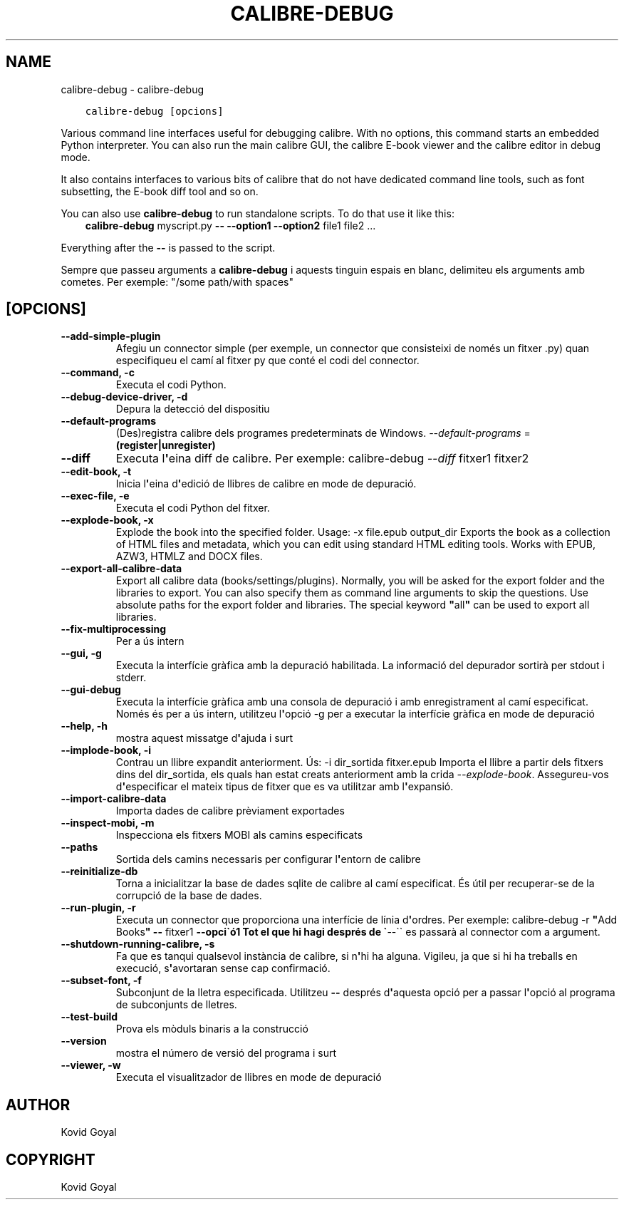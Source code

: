 .\" Man page generated from reStructuredText.
.
.TH "CALIBRE-DEBUG" "1" "de desembre 04, 2021" "5.33.2" "calibre"
.SH NAME
calibre-debug \- calibre-debug
.
.nr rst2man-indent-level 0
.
.de1 rstReportMargin
\\$1 \\n[an-margin]
level \\n[rst2man-indent-level]
level margin: \\n[rst2man-indent\\n[rst2man-indent-level]]
-
\\n[rst2man-indent0]
\\n[rst2man-indent1]
\\n[rst2man-indent2]
..
.de1 INDENT
.\" .rstReportMargin pre:
. RS \\$1
. nr rst2man-indent\\n[rst2man-indent-level] \\n[an-margin]
. nr rst2man-indent-level +1
.\" .rstReportMargin post:
..
.de UNINDENT
. RE
.\" indent \\n[an-margin]
.\" old: \\n[rst2man-indent\\n[rst2man-indent-level]]
.nr rst2man-indent-level -1
.\" new: \\n[rst2man-indent\\n[rst2man-indent-level]]
.in \\n[rst2man-indent\\n[rst2man-indent-level]]u
..
.INDENT 0.0
.INDENT 3.5
.sp
.nf
.ft C
calibre\-debug [opcions]
.ft P
.fi
.UNINDENT
.UNINDENT
.sp
Various command line interfaces useful for debugging calibre. With no options,
this command starts an embedded Python interpreter. You can also run the main
calibre GUI, the calibre E\-book viewer and the calibre editor in debug mode.
.sp
It also contains interfaces to various bits of calibre that do not have
dedicated command line tools, such as font subsetting, the E\-book diff tool and so
on.
.sp
You can also use \fBcalibre\-debug\fP to run standalone scripts. To do that use it like this:
.INDENT 0.0
.INDENT 3.5
\fBcalibre\-debug\fP myscript.py \fB\-\-\fP \fB\-\-option1\fP \fB\-\-option2\fP file1 file2 ...
.UNINDENT
.UNINDENT
.sp
Everything after the \fB\-\-\fP is passed to the script.
.sp
Sempre que passeu arguments a \fBcalibre\-debug\fP i aquests tinguin espais en blanc, delimiteu els arguments amb cometes. Per exemple: "/some path/with spaces"
.SH [OPCIONS]
.INDENT 0.0
.TP
.B \-\-add\-simple\-plugin
Afegiu un connector simple (per exemple, un connector que consisteixi de només un fitxer .py) quan especifiqueu el camí al fitxer py que conté el codi del connector.
.UNINDENT
.INDENT 0.0
.TP
.B \-\-command, \-c
Executa el codi Python.
.UNINDENT
.INDENT 0.0
.TP
.B \-\-debug\-device\-driver, \-d
Depura la detecció del dispositiu
.UNINDENT
.INDENT 0.0
.TP
.B \-\-default\-programs
(Des)registra calibre dels programes predeterminats de Windows. \fI\%\-\-default\-programs\fP = \fB(register|unregister)\fP
.UNINDENT
.INDENT 0.0
.TP
.B \-\-diff
Executa l\fB\(aq\fPeina diff de calibre. Per exemple: calibre\-debug \fI\%\-\-diff\fP fitxer1 fitxer2
.UNINDENT
.INDENT 0.0
.TP
.B \-\-edit\-book, \-t
Inicia l\fB\(aq\fPeina d\fB\(aq\fPedició de llibres de calibre en mode de depuració.
.UNINDENT
.INDENT 0.0
.TP
.B \-\-exec\-file, \-e
Executa el codi Python del fitxer.
.UNINDENT
.INDENT 0.0
.TP
.B \-\-explode\-book, \-x
Explode the book into the specified folder. Usage: \-x file.epub output_dir Exports the book as a collection of HTML files and metadata, which you can edit using standard HTML editing tools. Works with EPUB, AZW3, HTMLZ and DOCX files.
.UNINDENT
.INDENT 0.0
.TP
.B \-\-export\-all\-calibre\-data
Export all calibre data (books/settings/plugins). Normally, you will be asked for the export folder and the libraries to export. You can also specify them as command line arguments to skip the questions. Use absolute paths for the export folder and libraries. The special keyword \fB"\fPall\fB"\fP can be used to export all libraries.
.UNINDENT
.INDENT 0.0
.TP
.B \-\-fix\-multiprocessing
Per a ús intern
.UNINDENT
.INDENT 0.0
.TP
.B \-\-gui, \-g
Executa la interfície gràfica amb la depuració habilitada. La informació del depurador sortirà per stdout i stderr.
.UNINDENT
.INDENT 0.0
.TP
.B \-\-gui\-debug
Executa la interfície gràfica amb una consola de depuració i amb enregistrament al camí especificat. Només és per a ús intern, utilitzeu l\fB\(aq\fPopció \-g per a executar la interfície gràfica en mode de depuració
.UNINDENT
.INDENT 0.0
.TP
.B \-\-help, \-h
mostra aquest missatge d\fB\(aq\fPajuda i surt
.UNINDENT
.INDENT 0.0
.TP
.B \-\-implode\-book, \-i
Contrau un llibre expandit anteriorment. Ús: \-i dir_sortida fitxer.epub Importa el llibre a partir dels fitxers dins del dir_sortida, els quals han estat creats anteriorment amb la crida \fI\%\-\-explode\-book\fP\&. Assegureu\-vos d\fB\(aq\fPespecificar el mateix tipus de fitxer que es va utilitzar amb l\fB\(aq\fPexpansió.
.UNINDENT
.INDENT 0.0
.TP
.B \-\-import\-calibre\-data
Importa dades de calibre prèviament exportades
.UNINDENT
.INDENT 0.0
.TP
.B \-\-inspect\-mobi, \-m
Inspecciona els fitxers MOBI als camins especificats
.UNINDENT
.INDENT 0.0
.TP
.B \-\-paths
Sortida dels camins necessaris per configurar l\fB\(aq\fPentorn de calibre
.UNINDENT
.INDENT 0.0
.TP
.B \-\-reinitialize\-db
Torna a inicialitzar la base de dades sqlite de calibre al camí especificat. És útil per recuperar\-se de la corrupció de la base de dades.
.UNINDENT
.INDENT 0.0
.TP
.B \-\-run\-plugin, \-r
Executa un connector que proporciona una interfície de línia d\fB\(aq\fPordres. Per exemple: calibre\-debug \-r \fB"\fPAdd Books\fB"\fP \fB\-\-\fP fitxer1 \fB\-\-opci\(gaó1 Tot el que hi hagi després de \(ga\fP\-\-\(ga\(ga es passarà al connector com a argument.
.UNINDENT
.INDENT 0.0
.TP
.B \-\-shutdown\-running\-calibre, \-s
Fa que es tanqui qualsevol instància de calibre, si n\fB\(aq\fPhi ha alguna. Vigileu, ja que si hi ha treballs en execució, s\fB\(aq\fPavortaran sense cap confirmació.
.UNINDENT
.INDENT 0.0
.TP
.B \-\-subset\-font, \-f
Subconjunt de la lletra especificada. Utilitzeu \fB\-\-\fP després d\fB\(aq\fPaquesta opció per a passar l\fB\(aq\fPopció al programa de subconjunts de lletres.
.UNINDENT
.INDENT 0.0
.TP
.B \-\-test\-build
Prova els mòduls binaris a la construcció
.UNINDENT
.INDENT 0.0
.TP
.B \-\-version
mostra el número de versió del programa i surt
.UNINDENT
.INDENT 0.0
.TP
.B \-\-viewer, \-w
Executa el visualitzador de llibres en mode de depuració
.UNINDENT
.SH AUTHOR
Kovid Goyal
.SH COPYRIGHT
Kovid Goyal
.\" Generated by docutils manpage writer.
.
